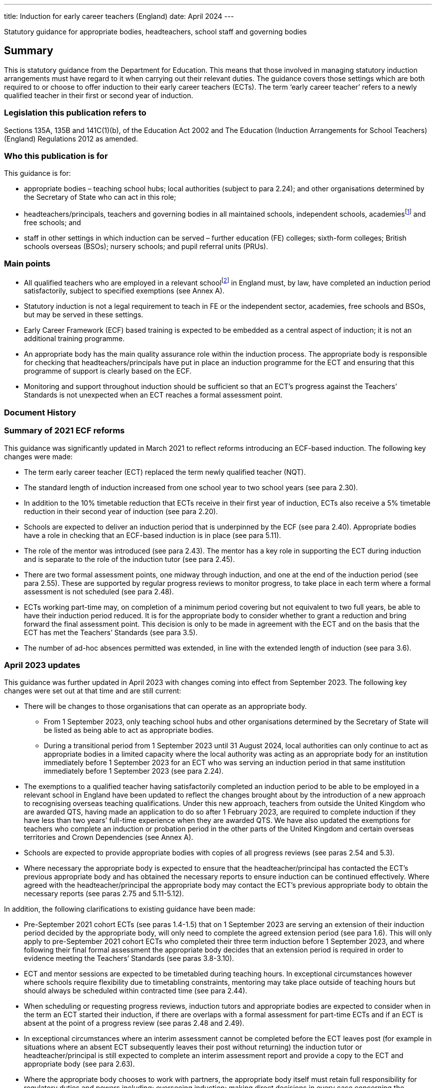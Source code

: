 ---
title: Induction for early career teachers (England)
date: April 2024
---

:sectnums!:

Statutory guidance for appropriate bodies, headteachers, school staff
and governing bodies

== Summary

This is statutory guidance from the Department for Education. This means
that those involved in managing statutory induction arrangements must
have regard to it when carrying out their relevant duties. The guidance
covers those settings which are both required to or choose to offer
induction to their early career teachers (ECTs). The term ‘early career
teacher’ refers to a newly qualified teacher in their first or second
year of induction.

=== Legislation this publication refers to

Sections 135A, 135B and 141C(1)(b), of the Education Act 2002 and The
Education (Induction Arrangements for School Teachers) (England)
Regulations 2012 as amended.

=== Who this publication is for

This guidance is for:

* appropriate bodies – teaching school hubs; local authorities (subject
to para 2.24); and other organisations determined by the Secretary of
State who can act in this role;
* headteachers/principals, teachers and governing bodies in all
maintained schools, independent schools, academiesfootnote:[Throughout
this document ‘academies’ includes 16–19 and alternative provision
academies.] and free schools; and
* staff in other settings in which induction can be served – further
education (FE) colleges; sixth-form colleges; British schools overseas
(BSOs); nursery schools; and pupil referral units (PRUs).

=== Main points

* All qualified teachers who are employed in a relevant
schoolfootnote:[See para 2.1 for a list of relevant schools.] in England
must, by law, have completed an induction period satisfactorily, subject
to specified exemptions (see Annex A).
* Statutory induction is not a legal requirement to teach in FE or the
independent sector, academies, free schools and BSOs, but may be served
in these settings.
* Early Career Framework (ECF) based training is expected to be embedded
as a central aspect of induction; it is not an additional training
programme.
* An appropriate body has the main quality assurance role within the
induction process. The appropriate body is responsible for checking that
headteachers/principals have put in place an induction programme for the
ECT and ensuring that this programme of support is clearly based on the
ECF.
* Monitoring and support throughout induction should be sufficient so
that an ECT’s progress against the Teachers’ Standards is not unexpected
when an ECT reaches a formal assessment point.

=== Document History

=== Summary of 2021 ECF reforms 

This guidance was significantly updated in March 2021 to reflect reforms
introducing an ECF-based induction. The following key changes were made:

* The term early career teacher (ECT) replaced the term newly qualified
teacher (NQT).
* The standard length of induction increased from one school year to two
school years (see para 2.30).
* In addition to the 10% timetable reduction that ECTs receive in their
first year of induction, ECTs also receive a 5% timetable reduction in
their second year of induction (see para 2.20).
* Schools are expected to deliver an induction period that is
underpinned by the ECF (see para 2.40). Appropriate bodies have a role
in checking that an ECF-based induction is in place (see para 5.11).
* The role of the mentor was introduced (see para 2.43). The mentor has
a key role in supporting the ECT during induction and is separate to the
role of the induction tutor (see para 2.45).
* There are two formal assessment points, one midway through induction,
and one at the end of the induction period (see para 2.55). These are
supported by regular progress reviews to monitor progress, to take place
in each term where a formal assessment is not scheduled (see para 2.48).
* ECTs working part-time may, on completion of a minimum period covering
but not equivalent to two full years, be able to have their induction
period reduced. It is for the appropriate body to consider whether to
grant a reduction and bring forward the final assessment point. This
decision is only to be made in agreement with the ECT and on the basis
that the ECT has met the Teachers’ Standards (see para 3.5).
* The number of ad-hoc absences permitted was extended, in line with the
extended length of induction (see para 3.6).

=== April 2023 updates

This guidance was further updated in April 2023 with changes coming into
effect from September 2023. The following key changes were set out at
that time and are still current:

* There will be changes to those organisations that can operate as an
appropriate body.
** From 1 September 2023, only teaching school hubs and other
organisations determined by the Secretary of State will be listed as
being able to act as appropriate bodies.
** During a transitional period from 1 September 2023 until 31 August
2024, local authorities can only continue to act as appropriate bodies
in a limited capacity where the local authority was acting as an
appropriate body for an institution immediately before 1 September 2023
for an ECT who was serving an induction period in that same institution
immediately before 1 September 2023 (see para 2.24).

* The exemptions to a qualified teacher having satisfactorily completed
an induction period to be able to be employed in a relevant school in
England have been updated to reflect the changes brought about by the
introduction of a new approach to recognising overseas teaching
qualifications. Under this new approach, teachers from outside the
United Kingdom who are awarded QTS, having made an application to do so
after 1 February 2023, are required to complete induction if they have
less than two years’ full-time experience when they are awarded QTS. We
have also updated the exemptions for teachers who complete an induction
or probation period in the other parts of the United Kingdom and certain
overseas territories and Crown Dependencies (see Annex A).
* Schools are expected to provide appropriate bodies with copies of all
progress reviews (see paras 2.54 and 5.3).
* Where necessary the appropriate body is expected to ensure that the
headteacher/principal has contacted the ECT’s previous appropriate body
and has obtained the necessary reports to ensure induction can be
continued effectively. Where agreed with the headteacher/principal the
appropriate body may contact the ECT’s previous appropriate body to
obtain the necessary reports (see paras 2.75 and 5.11-5.12).

In addition, the following clarifications to existing guidance have been
made:

* Pre-September 2021 cohort ECTs (see paras 1.4-1.5) that on 1 September
2023 are serving an extension of their induction period decided by the
appropriate body, will only need to complete the agreed extension period
(see para 1.6). This will only apply to pre-September 2021 cohort ECTs
who completed their three term induction before 1 September 2023, and
where following their final formal assessment the appropriate body
decides that an extension period is required in order to evidence
meeting the Teachers’ Standards (see paras 3.8-3.10).
* ECT and mentor sessions are expected to be timetabled during teaching
hours. In exceptional circumstances however where schools require
flexibility due to timetabling constraints, mentoring may take place
outside of teaching hours but should always be scheduled within
contracted time (see para 2.44).
* When scheduling or requesting progress reviews, induction tutors and
appropriate bodies are expected to consider when in the term an ECT
started their induction, if there are overlaps with a formal assessment
for part-time ECTs and if an ECT is absent at the point of a progress
review (see paras 2.48 and 2.49).
* In exceptional circumstances where an interim assessment cannot be
completed before the ECT leaves post (for example in situations where an
absent ECT subsequently leaves their post without returning) the
induction tutor or headteacher/principal is still expected to complete
an interim assessment report and provide a copy to the ECT and
appropriate body (see para 2.63).
* Where the appropriate body chooses to work with partners, the
appropriate body itself must retain full responsibility for regulatory
duties and powers including; overseeing induction; making direct
decisions in every case concerning the suitability of post and
institutions, taking appropriate action where schools are not complying
with requirements or actions taken to support the ECT’s progress and;
maintaining oversight of and accountability for all activities
undertaken by third parties (see para 5.9).

=== What’s new from April 2024

This guidance has been updated since the previous version (issued April
2023). The following changes have been made:

* Educational Success Partners (ESP) has been added to the list of
organisations as determined by the Secretary of State to act as an
appropriate body, to support ECTs serving induction in British Schools
Overseas (paragraph 2.24)
* Carer’s leave has been added to the list of types of absences which
are exempt from counting towards an automatic extension (paragraph 3.7)

In addition the following clarifications to existing guidance have been
made on:

* How to calculate induction served for full and part time ECTs who
leave a contract of employment mid-term (paragraphs 2.33 to 2.34)
* Removal of Secure Children’s Homes and Secure Training Centres from
the list of institutions where induction may not be served (legal
correction) (paragraph 2.4)
* Considerations for appointing a suitable mentor (paragraph 2.43)
* ECTs completing induction in England after having served part of their
induction in Wales, aligning English guidance with similar processes in
Wales recognising the appropriate body’s role and discretion in granting
a reduction on time served (paragraph 3.2)
* The role of induction and appropriate bodies in relation to
performance management, reference to the existing exemption from
appraisal during induction has been added to paragraphs 2.48 and 4.1,
with links to the capability procedures guidance included at paragraph
4.7 and clarification of the boundaries of appropriate body’s role where
HR processes run alongside induction set out in paragraph 4.8
* How the appropriate body must work with any third parties to ensure
they retain responsibility for their decisions (paragraph 5.9)

== Section 1: Introduction

=== Purpose of induction

[arabic]
. Statutory induction is the bridge between initial teacher training and
a career in teaching. It combines a structured programme of development,
support and professional dialogue, underpinned by the Early Career
Framework, with monitoring and an assessment of performance against the
Teachers’ Standards (see para 1.9). The programme should support the
early career teacher and provide them with the necessary training to
ensure that they can demonstrate that their performance against the
Teachers’ Standards is satisfactory by the end of the period. Induction
should provide a foundation for ECTs and equip them with the tools to be
an effective and successful teacher.

=== The statutory framework

[arabic, start=2]
. The statutory provisions which underpin this guidance are sections
135A-C and 141C(1)(b) of the Education Act 2002, and the Education
(Induction Arrangements for School Teachers) (England) Regulations 2012,
as amended, (hereafter referred to as ‘the 2012 Regulations’).
. This guidance explains the provisions and helps individuals to comply
with the 2012 Regulations, which came into effect on 1 September 2012,
and which have been amended on a number of occasions since. The guidance
is not a complete and authoritative statement of the law, but anyone
exercising any function under the Regulations must have regard to the
guidance.

=== Transitional arrangements

[arabic, start=4]
. The 2012 Regulations, as amended with effect from 1 September 2021,
extend induction from one year to two years. This will apply to ECTs who
start their induction on or after 1 September 2021.
. ECTs who, on 1 September 2021, had started but not completed their
induction, hereafter referred to as ‘the pre-September 2021 cohort’ had
until 1 September 2023 to complete induction within three
terms[multiblock footnote omitted].
. If an ECT in the pre-September 2021 cohort had concluded their
three-term induction before 1 September 2023 but the appropriate body
decided that an extension period was required in order to evidence
meeting the Teachers’ Standards which took the ECT past 1 September
2023, they will only have needed to complete the agreed period of
extension (see paras 3.8 - 3.10).
. Where possible, schools should have regard to this amended statutory
guidance in relation to ECTs who began their statutory induction before
1 September 2021. For example, where possible these ECTs should have an
ECF-based induction and a mentor for the remainder of their one-year
induction. This is to be decided by the headteacher and appropriate body
given what is most appropriate in the circumstances and considering what
proportion of the induction period remains to be served.
. After 1 September 2023, when the transition period ends, all ECTs
(with the exception of those in the pre-September 2021 cohort who have
already concluded their three-term induction, as set out in para 1.6)
will be required to complete a two-year induction period. These ECTs
should not restart induction, but rather complete the remaining period
of a two-year induction. It is expected that they will be able to access
ECF support and entitlements for the remainder of their induction.

=== The relevant standards

[arabic, start=9]
. The Teachers’ Standards will be used to assess an ECT’s performance at
the end of their induction period. The decision about whether an ECT’s
performance against the relevant standards is satisfactory upon
completion of induction should take into account the ECT’s work context
and must be made on the basis of what can be reasonably expected of an
ECT by the end of their induction period within the context of the
standards. Judgements should reflect the expectation that ECTs have
effectively consolidated their initial teacher training (ITT) and
demonstrated their ability to meet the Teachers’ Standards consistently
over a sustained period in their practice. The ECF is not and should not
be used as an assessment tool.

=== Requirement to complete an induction period

[arabic, start=10]
. Subject to the exemptions listed in Annex A (see Schedule 1 of the
2012 Regulations), a qualified teacher cannot be employed as a teacher
in a relevant school in England unless they have satisfactorily
completed an induction period in accordance with the 2012 Regulations
and this guidance. While ECTs are encouraged to start their induction as
soon as possible after gaining qualified teacher status (QTS), there is
no set time limit for starting or completing an induction period. An
ECT’s QTS cannot be lost or affected by the length of time it takes them
to complete induction.
. There is no legal requirement to satisfactorily complete an induction
period if an ECT intends to work solely in the independent sector, an
academy, a free school, a BSO, an independent nursery school or an FE
institution. However, it may be possible for an ECT to serve a statutory
induction period in such settings as set out in this guidance.

=== Exemptions to the requirement to serve an induction period

[arabic, start=12]
. Annex A provides information on those categories of qualified teachers
who are exempt from the requirement to satisfactorily complete a
statutory induction period in order to be employed as a teacher in a
relevant school.

=== Early career teachers may only serve one induction period

[arabic, start=13]
. An ECT has only one chance to complete statutory induction. An ECT who
has completed induction and is judged to have failed to meet the
Teachers’ Standards at the end of their induction period, is not
permitted to repeat induction (although they may appeal against the
decision: see paras 4.9–4.10). While such an ECT does not lose their
QTS, they cannot be employed lawfully as a teacher in a relevant school,
including any post where they would carry out specified work. Their name
is included on the list of persons, held by the Teaching Regulation
Agency, who have failed to satisfactorily complete an induction period.

== Section 2: The induction process

=== Institutions in which induction may be served

[arabic]
. The 2012 Regulations specify that induction can be served in the
following institutions:

* a relevant school in England – this includes: a maintained school; a
non- maintained special school; a maintained nursery school; a nursery
school that forms part of a maintained school; a local authority
maintained children’s centre; and a pupil referral unit (PRU)
* a non-maintained nursery school
* an independent school in England; academies; free schools; 16–19
academies; alternative provision academies; and city technology colleges
or an independent nursery school subject to the circumstances set out in
para 2.4footnote:[Independent schools, academies, free schools, and
British schools overseas are not required to offer statutory induction
to their ECTs, but if they choose to do so must adhere to the 2012
Regulations and have regard to the statutory guidance.]
* a further education (FE) institution, including a sixth-form college,
in the circumstances set out in para 2.3
* an independent school overseas which:
** has been inspected by a DfE-accredited inspectorate within the last
six years against the Standards for Inspection of British Schools
Overseas; and
** has satisfactorily met all of those standards/categories; and
** is a member of an organisation which the DfE has determined may
represent such schools
* a school or FE institution in Wales in which an induction period may
be served under Welsh regulations.

=== Induction in a maintained, non-maintained or independent nursery school, or maintained children’s centre

[arabic, start=2]
. ECTs employed and completing a period or part-period of statutory
induction in these settings must have a headteacher/principal who can
make the recommendation against the Teachers’ Standards and should teach
classes of pupils predominantly aged three and over. The
headteacher/principal should ensure that the ECT’s post is suitable for
induction (see paras 2.18–2.19).

=== Induction in further education institutions (including sixth-form colleges and 16-19 academies)

[arabic, start=3]
. An FE institution, sixth-form college or 16–19 academy wishing to
offer an ECT a post in which to serve a statutory induction period is
expected to:

* ensure that normally no more than 10% of the ECT’s teaching in the FE
institution is devoted to teaching classes predominantly consisting of
pupils aged 19 and over;
* enable the ECT to develop a sound knowledge and understanding of
day-today practices and the role of a teacher in a school; ECTs should
spend the equivalent of at least ten days teaching children of
compulsory school age in a school during their induction; and
* make every effort to provide the ECT with up to a further 15 days’
experience in a school setting.

=== Institutions where induction cannot be served

[arabic, start=4]
. Workplaces which cannot offer statutory induction are:

* a school requiring special measures (i.e. one which is eligible for
intervention under section 62 of the Education and Inspections Act
2006), except in cases where Ofsted have judged a school, or part of a
school, to be suitable to host induction (see paras 2.5–2.6)
* an FE institution where, following an Ofsted inspection, it is
reported that the overall effectiveness of the institution, or part of
its education or training, has been judged to be inadequate (category 4)
except in cases where Ofsted has judged the institution or part of the
institution to be suitable to host induction (see para 2.7)

=== Where induction may be served or continued in a maintained school in special measures or an FE institution which has been judged inadequate

[arabic, start=5]
. Relevant schools and academies can continue to host induction where a
teacher was employed on an employment-based initial teacher training
scheme in the school prior to gaining QTS, or had already started an
induction period in the setting, before it entered special measures.
. Generally, once a setting has entered special measures it is not
permitted to recruit any new ECTs. However, an Ofsted Inspector may make
a judgement on whether the setting is suitable for the purposes of
induction. In some cases, particularly with larger schools, Ofsted may
give permission for ECT appointments within specific departments or
subject departments of the school.
. ECTs already serving induction in an FE institution where the overall
effectiveness of the institution, or part of its education and training,
have been judged to be inadequate (category 4) at the time of
inspection, can continue to serve induction. FE institutions judged as
inadequate, or where leadership and management is judged inadequate,
should have a certification in writing from the Chief Inspector that the
institution, or the part of such an institution in which the person in
question teaches, is fit for the purpose of providing supervision and
training during an induction period.
. In all cases, the appropriate body should be satisfied that such
circumstances will not unfairly compromise the ECT’s ability to complete
induction successfully.

=== Checking a teacher is eligible to start an induction period

[arabic, start=9]
. Before the ECT takes up post the headteacher/principal must undertake
pre-employment checks, which must be verified by the appropriate body
upon registration (see para 2.10).

=== Qualified teacher status

[arabic, start=10]
. An ECT cannot undertake statutory induction (or a period of employment
counting towards induction) unless they have been awarded QTS.
Headteachers/principals and appropriate bodies must check with the
Teaching Regulation Agency that the individual holds QTS.

=== Start date for induction

[arabic, start=11]
. The ECT must be registered with an appropriate body before the start
of the induction (see para 2.27).
. The start date for induction will be determined by the appropriate
body and should be agreed in advance with the headteacher/principal and
ECT.
. The start date for induction should be the date when the ECT’s
induction programme formally commences. This may be a different date
from when the ECT’s contract starts.

=== Eligibility to carry out short-term (less than one term) supply teaching

[arabic, start=14]
. A qualified teacher who gained QTS and who has not completed an
induction period, can undertake short-term supply work of less than one
term in a relevant school for a maximum period of 5 years from the point
of award of QTS. This is a fixed time limit with no discretion to
extend. Short-term supply placements of less than one term, or
equivalent, cannot count towards induction, as such posts will not
provide an ECT with the breadth of experience, support, and assessment
necessary to enable them to demonstrate that their performance against
the Teachers’ Standards is satisfactory (see paras 1.9 and 2.18–2.19).
. The headteacher/principal or supply agency is responsible for ensuring
that a teacher who has not satisfactorily completed an induction period
is eligible to carry out short-term supply work.
. It is not possible to backdate the start of an induction period if a
short-term supply contract is extended so that it lasts for one term or
longer. However, an induction programme must be put in place immediately
if it becomes clear that the extended contract will continue for at
least a term.
. An ECT can work part-time as a short-term supply teacher, while
concurrently serving induction in another part-time post after the
five-year limit has expired. However, the short-term supply post will
not count towards induction.

=== A suitable post for induction

[arabic, start=18]
. In order for the ECT to serve induction the headteacher/principal and
appropriate body must first agree that the post is suitable for this
purpose. The headteacher/principal of the institution in which an ECT is
serving an induction period, and the appropriate body, are jointly
responsible for ensuring that the supervision and training of the ECT
meets their development needs. The duties assigned to the ECT, and the
conditions under which they work, should be such as to facilitate a fair
and effective assessment of the ECT’s conduct and efficiency as a
teacher against the Teachers’ Standards. A suitable post is expected to:

* have a headteacher/principal in post who is able to make a
recommendation about whether the ECT’s performance against the Teachers’
Standards is satisfactory;
* have prior agreement with an appropriate body to act in this role to
quality assure the induction process;
* provide the ECT with an ECF-based induction programme;
* provide the ECT with the necessary employment tasks and experience of
teaching whole classes, as well as with the necessary support to enable
them to demonstrate satisfactory performance against the Teachers’
Standards throughout and by the end of the induction period;
* include the appointment of an induction tutor who is expected to hold
QTS;
* include the appointment of a designated mentor who is expected to hold
QTS;
* provide the ECT with a reduced timetable to enable them to undertake
activities in their induction programme (see paras 2.20-2.21);
* not make unreasonable demands upon the ECT;
* not normally demand teaching outside the age range and/or subject(s)
for which the ECT has been employed to teach;
* not present the ECT, on a day-to-day basis, with discipline problems
that are unreasonably demanding for the setting;
* involve the ECT regularly teaching the same class(es);
* involve similar planning, teaching and assessment processes to those
in which other teachers working in similar substantive posts in the
institution are engaged in; and
* not involve additional non-teaching responsibilities without the
provision of appropriate preparation and support (see para 2.39).

. In addition, the governing body must be satisfied that the institution
has the capacity to support the ECT and that the headteacher/principal
is fulfilling their responsibilities.

=== Ensuring a reduced timetable 

[arabic, start=20]
. In a relevant school, the headteacher/principal must ensure that the
ECT has a reduced timetable. In the first year (terms 1-3, or equivalent
for part-time ECTs) of induction an ECT must not teach more than 90% of
the timetable of the school’s existing teachers on the main pay range
and in the second year (terms 4-6, or equivalent for part-time ECTs) of
induction must not teach more than 95%. This time off timetable should
be used to specifically enable ECTs to undertake activities in their
induction programme.
. This is in addition to the timetable reduction in respect of planning,
preparation and assessment time (PPA) that all teachers receive. ECTs in
independent schools, academies and free schools, BSOs, independent
nursery schools and FE colleges must also have a reduced timetable on a
comparable basis.

=== Determining the appropriate body

[arabic, start=22]
. Independent quality assurance of statutory induction, through the role
of the appropriate body, is important both for ensuring that schools
provide adequate support for their ECTs, and that their assessment is
fair and consistent across all institutions.
. An ECT cannot start their induction until their appropriate body has
been agreed. In the absence of another body acting as appropriate body
for a school, the teaching school hub for the area in which the school
is situated should be asked to be the appropriate body for that school.
. The following organisations can act as the appropriate body:

* A teaching school hub (subject to the conditions outlined in para 2.25
below)
* A local authority with which the school reaches agreement (From 1
September 2023 local authorities will no longer be listed as an
appropriate body). From 1 September 2023 until 31 August 2024, local
authorities can only continue to act as appropriate bodies in a limited
capacity where the local authority was acting as an appropriate body for
an institution immediately before 1 September 2023 for an ECT who was
serving an induction period in that same institution immediately before
1 September 2023.
+
In addition to the above list, an appropriate body may also be an
organisation determined for this purpose by the Secretary of State.
These organisations currently are:

* National Teacher Accreditation (NTA) (From 1 September 2024 NTA will
no longer operate as an appropriate body)
* The Independent Schools Teacher Induction Panel (ISTIP) (for their
members and associate or additional members only)
* Educational Success Partners (ESP) (From August 2024, for British
Schools Overseas (BSOs) eligible to offer induction under paragraph 2.1)

=== Conditions for teaching school hubs carrying out the appropriate body role

[arabic, start=25]
. Teaching school hubs acting as appropriate bodies are subject to the
following conditions:

* A teaching school hub that is an accredited ITT provider cannot be the
appropriate body for an ECT for whom it recommended that the award of
QTS should be made; and
* A teaching school hub cannot be the appropriate body for an ECT whom
it employs, or who has served any part of their induction at that
school.

=== Charging by the appropriate body

[arabic, start=26]
. The appropriate body may make reasonable charges (agreed in advance),
not exceeding the cost of supplying the service as follows:

* To any maintained school or institution
* To an independent school; an academy; a free school; a city technology
college; a BSO; an independent nursery school; or a further education
institution to which it is supplying the service

=== Registering the ECT with the appropriate body

[arabic, start=27]
. Once an ECT has been appointed, the headteacher/principal must notify
the appropriate body in advance of the ECT taking up post. Failure to do
so may delay the start of the induction period.

=== Named contact at the appropriate body 

[arabic, start=28]
. At registration, the appropriate body should provide the ECT with a
named contact with whom they may raise any concerns about their
induction programme that they are unable to resolve. This person should
not be directly involved in monitoring or supporting the ECT or in
making decisions about satisfactory completion of induction.

=== Informing the Teaching Regulation Agency of ECT appointments

[arabic, start=29]
. Appropriate bodies should inform the Teaching Regulation Agency of any
ECTs who start an induction period or who have taken up a post in which
to continue their induction.

=== Determining the length of the induction period

[arabic, start=29]
. The length of the induction period an ECT is required to serve,
whether the teaching post in which they are doing so is part-time or
full-time, is the full-time equivalent of two school years. This usually
consists of six school terms, divided into two periods each consisting
of three school terms (see para 2.36).
. The appropriate body makes the final decision about the equivalence to
two school years in cases where the ECT serves induction in more than
one setting or in non-standard settings such as those in the FE sector.
. In some exceptional circumstances the length of an induction period
may be reduced. For further details see Section 3: Special
Circumstances.

=== Minimum period of continuous employment that can count towards induction 

[arabic, start=30]
. The minimum period that will need to be counted towards completion of
the induction period (for both full-time and part-time ECTs) is
continuous employment equivalent to one term (based on an institution
that operates three terms in a school year). This applies to both
permanent and long-term supply teaching posts. So for part time ECTs the
minimum period of one term only requires the ECT to be in employment for
one term. They do not have to undertake induction equivalent to one full
term to fulfil the minimum period over a longer period of time.
. The minimum period of one term reflects the need for each ECT to work
in a stable environment and receive a supported and pre-planned
induction programme. In addition, it is important that the ECT is in
post long enough to be able to receive sufficient monitoring and
feedback and prepare for a fair and reasonable assessment of their
performance. It would be very difficult to do this against all of the
Teachers’ Standards over a period of less than one term. After the
minimum period has been served, any continuous employment of any length
of time will count towards the 2 year induction period on the ECT’s
records. Therefore if a full time ECT ends a contract of employment
after serving 2.5 terms, their recordsfootnote:[Please note that TRA
records only record full terms. Local records held by the ECT’s
school/institution and the appropriate body should record the exact
length of induction served.] (and interim assessment) should show that
they have completed 2.5 terms and they will be expected to complete a
further 3.5 terms when they resume induction. And if a part time ECT
working 0.5FTE ends a contract of employment after 2.5 terms, their
records (and interim assessment) would show that they have completed
1.25 terms and would be expected to resume induction from that point
(although this should be read in conjunction with guidance around
reductions to induction periods available for part time ECTs – please
see Section 3).
. For ECTs who are not employed to work within a term structure (for
example those teaching certain apprenticeship courses in an FE
institution) the appropriate body should decide the minimum period of
employment that can count towards induction, taking into account para
2.33 above.

=== Length of the induction period for an ECT who works part-time

[arabic, start=36]
. ECTs serving induction on a part-time basis at any point will need to
serve the full-time equivalent (FTE) of two full school years (based on
a school year of three terms). Therefore, an ECT working part-time as a
0.5 FTE will need to serve induction for four school years.
. It is for the headteacher/principal and appropriate body to decide in
each individual case the length of the induction period required which
is fair and takes full account of the ECT’s working pattern.
. In cases where part-time ECTs have completed a period covering but not
equivalent to a minimum of two full school years and can demonstrate
that they meet the Teachers’ Standards they may, taking into account
para 2.37 above, be able to have their induction period reduced (see
para 3.5 on reductions).

=== Monitoring, support and assessment during induction

[arabic, start=39]
. A suitable monitoring and support programme must be put in place for
the ECT, structured to meet their professional development needs
(including the development needs of part-time ECTs). This is expected to
include:

* a programme of training that supports the ECT to understand and apply
the knowledge and skills set out in the Early Career Framework’s
evidence (‘learn that’) statements and practice (‘learn how to’)
statements;
* regular one to one mentoring sessions from a designated mentor who is
expected to hold QTS and has the time and ability to carry out the role
effectively;
* support and guidance from a designated induction tutor who is expected
to hold QTS and has the time and ability to carry out the role
effectively;
* observation of the ECT’s teaching with written feedback provided;
* professional reviews of progress conducted by the induction tutor to
set and review development targets against the Teachers’ Standards; and
* ECT’s observation of experienced teachers either in the ECT’s own
institution or in another institution where effective practice has been
identified.

=== Early Career Framework based training

[arabic, start=40]
. The headteacher is expected to ensure that ECTs receive a programme of
training that enables the ECT to understand and apply the knowledge and
skills set out in each of the ECF evidence (‘learn that’) statements and
practice (‘learn how to’) statements. Early Career Framework-based
training is expected to be embedded as a central aspect of induction; it
is not an additional training programme.
. There are three approaches schools can choose from to enable the
delivery of an ECF based induction. It is up to the headteacher to
choose the approach that best suits the needs of their ECTs and mentors.
The three approaches are:

* *A funded provider-led programme* - Schools can choose to work with
providers accredited by the Department for Education who will design and
deliver a programme of face-to-face and online training to ECTs and
their mentors. This programme is funded by the Department for Education.
* *Schools deliver their own training using DfE accredited materials and
resources* - Schools use freely available DfE accredited
materialsfootnote:[Materials available at:
https://support-for-early-career-teachers.education.gov.uk/], which
includes ready to use materials and resources for new teachers and
mentors, to deliver their own ECT and mentor support. These materials
have been accredited by the Department for Education and quality assured
by the Education Endowment Foundation.
* *Schools design and deliver their own two-year induction programme for
ECTs based on the ECF.*

=== Appointment of an Induction Tutor

[arabic, start=42]
. The headteacher/principal should identify a person to act as the ECT’s
induction tutor, to provide regular monitoring and support, and
coordination of assessment. The induction tutor is expected to hold QTS
and have the necessary skills and knowledge to work successfully in this
role and be able to assess the ECT’s progress against the Teachers’
Standards. This is a very important element of the induction process and
the induction tutor must be given sufficient time to carry out the role
effectively and to meet the needs of the ECT. The induction tutor will
need to be able to make rigorous and fair judgements about the ECT’s
progress in relation to the Teachers’ Standards. They will need to be
able to recognise when early action is needed in the case of an ECT who
is experiencing difficulties. It may, in some circumstances, be
appropriate for the headteacher/principal to be the induction tutor. The
induction tutor is a separate role to that of mentor (see para 2.45).

=== Appointment of a mentor 

[arabic, start=43]
. The headteacher/principal should identify a person to act as the ECT’s
mentor, to provide regular mentoring. The mentor is expected to hold QTS
and have the necessary skills and knowledge to work successfully in this
role. Where possible, this includes having the skills and experience to
provide mentoring for the specific subject and/or phase of their ECT.
Mentoring is a very important element of the induction process and the
mentor is expected to be given adequate time to carry out the role
effectively and to meet the needs of the ECT. This includes attending
regular mentoring sessions and mentor training where appropriate.
. ECT and mentor sessions are expected to be timetabled during teaching
hours as schools are funded to cover the time off timetable. The
headteacher/principal and appropriate body are expected to ensure that
mentors are given sufficient time to carry out the role effectively and
meet the needs of their ECTs. In exceptional circumstances where schools
require flexibility due to timetabling constraints, mentoring may take
place outside of teaching hours but should always be scheduled within
contracted time.
. The mentor and the induction tutor are two discrete roles with
differing responsibilities and it is expected that these roles should be
held by different individuals. In exceptional circumstances it may be
necessary for the headteacher to designate a single teacher to fulfil
both roles, which may be the headteacher/principal themselves. Where
this is the case the headteacher should ensure that the induction tutor
understands that they are fulfilling two discrete roles and that
adequate safeguards are put in place to ensure that the mentoring
support offered to the ECT is not conflated with assessment of the ECT
against the Teachers’ Standards.

=== Observation of the ECT’s teaching practice

[arabic, start=46]
. An ECT’s teaching is expected to be observed at regular intervals
throughout their induction period to facilitate a fair and effective
assessment of the ECT’s teaching practice, conduct and efficiency
against the Teachers’ Standards. Observations of the ECT may be
undertaken by the induction tutor or another suitable person from inside
or outside the institution.
. It is also expected that:

* the observer holds QTS;
* the ECT and the observer meet to review any teaching that has been
observed, with arrangements for post-observation review meetings made in
advance;
* feedback from the observation is provided in a prompt manner and is
constructive, with a brief written record made on each occasion; and
* any written record will indicate where any development needs have been
identified.

=== Professional progress reviews of the ECT

[arabic, start=48]
. ECTs undertaking induction are exempt from appraisalfootnote:[As set
out in regulation
https://www.legislation.gov.uk/uksi/2012/115/regulation/1/made[1(4)(a)]
of the Education (School Teachers’ Appraisal) (England) Regulations 2012
(the Appraisal Regulations)].The induction tutor is expected to review
the ECT’s progress against the Teachers’ Standards throughout the
induction period, with progress reviews taking place in each term where
a formal assessment (see paras 2.55–2.61) is not scheduled. For ECTs
serving induction on a part-time basis this means progress reviews are
also expected to take place each term (based on an institution that
operates three terms in a school year), regardless of their working
patterns. This is to ensure that part time ECTs on low FTE still receive
regular reviews of their progress against the standards and that support
is put in place early where unsatisfactory progress occurs.
. When scheduling or requesting progress reviews, induction tutors and
appropriate bodies are expected to consider:

* When in the term an ECT started their induction. An ECT who joined
halfway through term one is expected to have a progress review by
halfway through term two (this applies to both full-time and part-time
ECTs).
* Where, due to part-time working patterns, a progress review and formal
assessment fall within a period of less than one term. In these
circumstances the ECT should only be required to do the formal
assessment.
* Where an ECT is absent at the point a progress review is scheduled. In
these circumstances, any outstanding progress review is expected to be
rescheduled when the ECT returns.
[arabic]
. Progress reviews are expected to be informed by existing evidence of
the ECT’s teaching and to be conducted with sufficient detail to ensure
that there is nothing unexpected for the ECT when it comes to their
formal assessment.
. Progress reviews are not formal assessments and there is no
requirement for ECTs to create evidence specifically to inform a
progress review. ECTs are expected, nonetheless, to engage with the
process and provide copies of existing evidence as agreed with the
induction tutor.
. A written record of each progress review is expected to be retained
and provided to the ECT after each meeting, with the record clearly
stating whether the ECT is on track to successfully complete induction,
briefly summarising evidence collected by the induction tutor and
stating the agreed development targets. It is also expected that
objectives are reviewed and revised in relation to the Teachers’
Standards and the needs and strengths of the individual ECT.
. Where the induction tutor is not the headteacher, it is expected that
they also update the headteacher on the ECT’s progress after each
progress review.
. It is expected that the induction tutor notifies the appropriate body
and ECT after each progress review stating whether the ECT is making
satisfactory progress. Where the induction tutor believes the ECT is not
making satisfactory progress (see para 4.1) it is expected they outline
the plan they have put in place to assist the ECT in getting back on
track. It is expected that schools maintain regular contact with the
appropriate body throughout induction, keeping them apprised of the
ECT’s progress and providing them with copies of all progress reviews.

=== Formal assessments

[arabic, start=55]
. ECTs should have formal assessments carried out by either the
headteacher/principal or the induction tutor. Mentors should not carry
out formal assessments unless they are also acting as the induction
tutor (see Section 5 for further information about roles and
responsibilities). ECTs should receive an assessment in the final term
of the first year (term 3 or equivalent for part-time ECTs) and in the
final term of the second year of induction (term 6 or equivalent for
part-time ECTs). It is for institutions and ECTs to agree exactly when
the assessment dates are set. Evidence used in assessments should be
clear and transparent and copies of the assessment reports should be
provided to the ECT and appropriate body.
. Where an ECT is absent at the point a formal assessment is scheduled,
any outstanding formal assessment should not be made until the ECT
returns.
. Evidence for assessments must be drawn from the ECT’s work as a
teacher during their induction. To ensure evidence gathering is not
burdensome for the ECT, formal assessment meetings should be informed by
evidence gathered during progress reviews and assessment periods leading
up to the formal assessment. This will consist of existing documents and
working documents. There is no need for the ECT to create anything new
for the formal assessment, they should draw from their work as a teacher
and from their induction programme. Judgements made during the induction
period should relate directly to the Teachers’ Standards and should not
be made against the ECF (see para 1.9).
. ECTs should be kept up to date on their progress. *There should be
nothing unexpected.*
. Formal assessment reports should be completed for both formal
assessments. These reports should clearly show assessment of the ECT’s
performance against the Teachers’ Standards at the time of the
assessment.
. The final assessment meeting is at the end of the induction period,
and will form the basis of the headteacher’s/principal’s recommendation
to the appropriate body as to whether, having completed their induction
period, the ECT’s performance against the Teachers’ Standards is
satisfactory, unsatisfactory, or whether or not an extension should be
considered. This recommendation should be recorded on the final
assessment report.
. Once assessment reports have been completed, the ECT should add their
comments. They should then be signed by the induction tutor,
headteacher/principal and the ECT. Once signed, the ECT should be given
the original and a copy sent to the appropriate body shortly after each
meeting, and within 10 working days of the final assessment meeting.
These may be submitted electronically.

=== Interim assessments

[arabic, start=62]
. When an ECT leaves a post after completing one term or more in an
institution but before the next formal assessment would take place, the
induction tutor or headteacher/principal is expected to complete an
interim assessment. This is expected to take place before the ECT leaves
their post to ensure that the ECT’s progress, performance, the length of
induction completed and the number of days absent since the last
assessment are captured. This is especially important where concerns
about progress may have arisen. The information recorded on the interim
assessment report will help to ensure that induction can be continued
effectively in any subsequent post. This is also required if the ECT
leaves during their final term of induction.
. In exceptional circumstances where an interim assessment cannot be
completed before the ECT leaves post (for example, in situations where
an absent ECT subsequently leaves their post without returning) the
induction tutor or headteacher/principal is still expected to complete
an interim assessment report and provide a copy to the appropriate body
and the ECT.

=== Raising concerns

[arabic, start=64]
. An ECT is normally expected to raise any concerns about their
induction programme with their induction tutor in the first instance. If
the matter is not resolved, the ECT may notify the named contact at the
appropriate body (see para 2.28) who should, as soon as possible,
investigate the issues raised.

=== Completing the induction period 

[arabic, start=65]
. An ECT completes their induction period when they have served:

* the full-time equivalent of two standard school years (usually six
terms, based on a school year of three terms); or
* a reduced period of a minimum of one term (as agreed with the
appropriate body) based on previous teaching experience (see paras 3.2–
3.4); or
* a reduced period of induction for part time teachers covering but not
equivalent to a minimum of two years (as agreed with the appropriate
body) (see para 3.5); or
* an extension to that period, as a consequence of absences occurring
during the period.
[arabic]
. The appropriate body makes the final decision as to whether an ECT’s
performance against the Teachers’ Standards is satisfactory, drawing on
the recommendation of the headteacher/principal.
. Within 20 working days of receiving the headteacher’s/principal’s
recommendation, the appropriate body must decide whether the ECT:

* has performed satisfactorily against the Teachers’ Standards and
thereby satisfactorily completed their induction period;
* requires an extension of the induction period; or
* has failed to satisfactorily complete the induction period.
[arabic]
. In making this decision the appropriate body must take into account
the headteacher’s/principal’s recommendation and all available evidence
including any written representations from the ECT.
. The appropriate body must, within three working days of making the
decision, make written notification of the decision to: the ECT; the
headteacher/principal (in whose institution the ECT was working at the
end of their induction); and the employer (if other than the appropriate
body itself). They must also notify the Teaching Regulation Agency and
should do so within three working days in the case of decisions to fail
or extend the ECT’s induction, and via the termly return for other
notifications.
. If the appropriate body decides to extend the period of induction or
that the ECT has failed to complete their induction period
satisfactorily, they must inform the ECT of their right to appeal
against this decision, with the name and address of the Appeals Body
(the Teaching Regulation Agency), and the deadline for submitting an
appeal. The ECT must notify the Teaching Regulation Agency that they
wish to appeal the decision within 20 working days, after which the
right of appeal expires except in exceptional circumstances.
. Failure to complete the induction period satisfactorily means that the
ECT is no longer eligible to be employed as a teacher in a maintained
school, a maintained nursery school, a non-maintained special school or
a pupil referral unit. However, this does not prevent them from teaching
in other settings where statutory induction is not mandatory.
. An ECT working in a relevant school who has failed induction must be
dismissed within ten working days of them giving notice that they do not
intend to exercise their right to appeal, or from when the time limit
for making an appeal expires without an appeal being brought. If the
ECT’s appeal is heard, and they have been judged as having failed
induction, the employer should dismiss the ECT within ten working days
of being told of the outcome of the hearing.
. The Teaching Regulation Agency must ensure that the name of the person
who has failed induction is included on the list of persons who have
failed to satisfactorily complete an induction period and notify them of
their inclusion. This must only be done once the time limit for making
an appeal against the decision has expired or following dismissal of
such an appeal.

=== Record keeping/retention

[arabic, start=74]
. The appropriate body is responsible for keeping a record of each ECT
it has registered for induction. It should also monitor the return of
progress review outcomes and assessment reports and contact the
institution concerned when these documents have not been submitted or
signed on time. Records should state the date an ECT starts a period of
employment counting towards induction, how much of the period has been
completed, changes in working patterns and any absences. These should be
noted when submitting progress review records and on assessment reports
at the end of each formal assessment period (see paras 2.48-2.61). The
headteacher/principal should notify the appropriate body if an ECT
leaves the institution before completing the period. The appropriate
body will then notify the Teaching Regulation Agency.
. Where an ECT has already completed part of their induction period in
another institution, the headteacher/principal should contact the ECT’s
previous appropriate body to obtain copies of any progress review
records or assessment reports (including any interim assessments). They
should establish how much induction time remains to be served and alert
the ECT’s current appropriate body to any concerns that have been raised
about the ECT’s progress by previous employers. The current appropriate
body is expected to ensure that the headteacher/principal has contacted
the ECT’s previous appropriate body and has obtained the necessary
reports to ensure induction can be continued effectively. Where agreed
with the headteacher/principal the current appropriate body may contact
the ECT’s previous appropriate body to obtain the necessary reports.
. The Teaching Regulation Agency keeps records of teachers who have
completed or part-completed induction. Details of teachers who have
passed or failed induction are available to employers through the
https://www.gov.uk/guidance/teacher-status-checks-information-for-employers[Employer
Access Online service.] As the Appeals Body, the Teaching Regulation
Agency also keeps records of all appeals.
. It is recommended that assessment reports are retained by both the
institution and the appropriate body for a minimum of six years. If
there are reasons for the institution and the appropriate body to retain
records for longer than six years, they may do so as long as they comply
with the Data Protection Act. ECTs are advised to retain the original
copies of their own assessment reports.

=== Confidentiality and data protection 

[arabic, start=78]
. Headteachers/principals, induction tutors, appropriate bodies and the
Teaching Regulation Agency should ensure that arrangements are in place
to facilitate the effective protection and secure transfer of data.
. The induction process and the assessments generated from it should be
treated with confidentiality at all times and should not be shared with
anyone not directly involved in the induction process. It should be made
clear to anyone viewing such documents that they are confidential and
ECTs must be made aware of who has been granted access to their
assessments.
. The governing body can request general reports on the progress of an
ECT on a termly basis but are not automatically entitled to have access
to an individual’s assessment reports. The exception to this would be
when an ECT has raised concerns about a particular issue/assessment via
the institution’s grievance procedures, which would in many cases
require the governing body to investigate the situation. If at any stage
the governing body has questions or concerns about the quality of the
institution’s induction arrangements and the roles and responsibilities
of staff involved in the process, they can seek guidance from the
appropriate body.

== Section 3: Special circumstances

[arabic]
. This section explains the regulations that apply on a less regular
basis. It covers:

* reducing an induction period in recognition of previous teaching
experience and exceptional circumstances;
* extending an induction period;
* short-term supply teaching and ECTs;
* ECTs employed simultaneously in two or more institutions;
* determining completion of induction in the event of loss of
data/incorrect data; and
* special provisions applying to a qualified teacher who has not passed
the numeracy skills test on completion of the induction period (Cohort
1).

=== Reducing the induction period 

[arabic, start=2]
. Even though some teachers already have significant teaching experience
when they enter the maintained sector for the first time, they are still
required to serve statutory induction. In such cases, appropriate bodies
have discretion to reduce the length of the induction period to a
minimum of one term (based on a school year of three terms) to recognise
this experience. An appropriate body in England has the discretion to
consider reducing the 2 year length of the Induction period being served
under the English legal framework (the 2012 regulations) in recognition
of part of an induction served in Wales under the Welsh induction
regulationsfootnote:[the https://www.legislation.gov.uk/wsi/2015/484/contents/made[[.underline]#Education
(Induction Arrangements for School Teachers) (Wales) Regulations
2015#] and
the https://www.legislation.gov.uk/wsi/2022/1058/contents/made[[.underline]#Education
(Induction Arrangements for School Teachers) (Wales) (Amendment)
Regulations 2022#]] subject to evidence of induction records.
. In making such a decision they should take account of advice from the
headteacher/principal and must gain the agreement of the teacher
concerned. If a teacher wishes to serve the full induction period they
must be permitted to do so. The appropriate body may wish to consider
what evidence of previous experience and performance they require in
reaching their decision, including performance management documentation
from previous teaching employment. Reductions should only be considered
where an ECT has extensive prior experience of teaching whole-classes to
the Teachers’ Standards. Examples of when this discretion might be
considered appropriate include a teacher who has taught in the
independent sector or who has gained QTS via the assessment-only
routefootnote:[The assessment-only route to QTS allows an individual
with a degree to demonstrate that they already meet all the relevant
standards without the need for any further training by presenting
detailed evidence to an accredited and approved training provider and by
having their teaching assessed in a school.]. In all cases, if a reduced
induction is considered appropriate when determining the length by which
the induction is to be reduced appropriate bodies are expected to
consider the remaining progress that is to be made against the Teachers’
Standards.
. Where the length of induction is reduced to one term, only the final
assessment meeting and report (see paras 2.60–2.61) will be required
with the headteacher’s/principal’s recommendation on whether the
teacher’s performance against the Teachers’ Standards is satisfactory or
if an extension would be appropriate. The appropriate body will then
follow the induction process in the normal way (see paras 2.65–2.73).
. Separately, ECTs serving induction on a part-time basis may, on
completion of a minimum period covering but not equivalent to two full
years, be able to have their induction period reduced. After the minimum
period, at the point when enough evidence has been gathered that the
ECT’s performance against the Teachers’ Standards is satisfactory the
headteacher/principal may consult with the appropriate body on whether a
reduced induction is appropriate. It is for the appropriate body to
consider whether to grant a reduction and bring forward the final
assessment point. When considering whether to reduce a part-time ECT’s
induction, the appropriate body is expected to consult the
headteacher/principal and must gain the agreement of the teacher
concerned. A reduction, in these circumstances, should only be made on
the basis that the ECT has met the Teachers’ Standards.

=== Extending the induction period prior to completion to account for ad hoc absences

[arabic, start=6]
. The induction period is automatically extended prior to completion
when an ECT’s absences per year of induction (or equivalent for
part-time teachers) total 30 days or more (with the exception of
statutory maternity leave, statutory paternity leave, shared parental
leave, statutory adoption leave, parental bereavement leave, or carer’s
leave (see para 3.7). In these circumstances the relevant year of
induction must be extended by the aggregate total of days absent. If the
ECT is unable to serve the extension in the same school/institution, the
minimum period of employment of one term or equivalent must be served in
a new school/institution.

=== Extension of the induction period prior to completion due to statutory maternity, paternity, adoption, shared parental, parental bereavement or carer’s leave

[arabic, start=7]
. ECTs who take statutory maternity leave, statutory paternity leave,
statutory adoption leave, shared parental leave, parental bereavement
leave or carer’s leavefootnote:[As defined under the Carer’s Leave Act
2023, guidance: https://www.gov.uk/carers-leave[Unpaid carer’s leave -
GOV.UK (www.gov.uk)]] while serving their induction period or serving an
extension to their induction period may decide whether their induction
period should be extended (or further extended) to reflect the number of
days absent for this purpose. Any outstanding assessments should not be
made until the ECT returns to work and has had the opportunity to decide
whether to extend (or further extend) their induction period, and any
such request must be granted. If an ECT chooses not to extend (or
further extend) their induction period, their performance will still be
assessed against the Teachers’ Standards. It is, therefore, recommended
that an ECT in this situation seeks advice before making such a
decision.

=== Extension of the induction period after induction has concluded 

[arabic, start=8]
. The appropriate body has the option, when making its decision at the
end of the induction period (see paras 2.66–2.70), to extend the period
where this can be justified. It determines the length of the extension,
the procedure for assessments during it, and the recommendation at its
end. The appropriate body may decide to extend where there is
insufficient evidence on which a decision can be based or where it would
be unreasonable to expect the ECT to have demonstrated satisfactory
performance against the Teachers’ Standards for other reasons. These
might include:

* personal crises;
* illness;
* disability;
* issues around the support during induction; or
* where there is insufficient evidence within induction documentation
for a decision to be made about whether the ECT’s performance against
the standards is satisfactory.
[arabic]
. An ECT may be unable to, or choose not to, serve an extension in the
same school/institution in which they completed their original induction
period. They will then need to find another post in which to complete
the extension to their induction period. In these circumstances the
minimum period of employment, of one term, must still be served as the
ECT will be working in a new institution.
. If an ECT leaves an institution having started but before completing
their extension, the headteacher/principal should complete an interim
assessment report and notify the appropriate body.

=== Induction periods extended in Wales (before or after completion)

[arabic, start=11]
. When an extension is granted under Welsh regulations and the ECT is
subsequently employed at an institution in England, the period is
treated as having been extended under English regulations. These ECTs
will be expected to complete the remainder of a two-year statutory
induction, unless they are eligible under transitional arrangements to
complete the remainder of their one-year induction (see paras 1.4–1.8).

=== Data loss/error – determining whether induction has been satisfactorily completed

[arabic, start=12]
. In exceptional circumstances, where records have either been lost or
are in error through no fault of the teacher concerned, the appropriate
body will decide whether the teacher can be deemed to be exempt from
induction on the basis that the teachers has met the Teachers’ Standards
(see para 24 of Schedule 1 of the 2012 Regulations). Each case must be
considered on its own merits.
. The appropriate body will want to ensure that every avenue has been
explored to recover the missing data or identify an audit trail before
making such a decision. The appropriate body, in reaching its decision,
should consider the strength of evidence that an error has occurred or
that records are missing or lost. It should also take into account
evidence that the teacher has demonstrated they have performed
satisfactorily against the Teachers’ Standards on the basis of evidence
from the teacher’s previous performance management reviews, and where
appropriate, the most recent performance management review statements.
If in doubt, the appropriate body may wish to consider other options
such as a full or reduced period of induction.

=== ECTs completing induction in more than one institution simultaneously

[arabic, start=14]
. In all cases where induction is served in more than one institution
simultaneously, one headteacher/principal acts as the lead
headteacher/principal. The lead headteacher/principal:

* Is expected to ensure that they are satisfied that all posts are
suitable for induction (see paras 2.18–2.19), and provide a fair
opportunity for the ECT to demonstrate that they have performed
satisfactorily against all of the Teachers’ Standards by the end of the
induction period;
* is responsible for consulting with and gathering evidence from the
other headteachers/principals;
* should also, in the case of unattached
teachers[multiblock footnote omitted], where appropriate, consult the
Head of Servicefootnote:[The Head of Service is the person at the local
authority responsible for the line management of the ECT.] from the
local authority; and
* having coordinated the evidence, make the recommendation to the
appropriate body on whether the ECT has performed satisfactorily against
all of the Teachers’ Standards. Methods of sharing information and
gathering evidence for progress reviews, classroom observation and
formal assessments should be clear to all those involved in the process,
including the ECT.
[arabic]
. In all cases where induction is served in more than one institution
simultaneously, it is essential that one appropriate body takes the lead
in making the decision, following the recommendation from the lead
headteacher/principal.
. For ECTs serving induction in more than one institution
simultaneously, the separate contracts are added together to calculate
the number of days in which induction must be served, and recorded by
the lead headteacher/principal. Each separate contract of employment
must meet the minimum period criteria (see paras 2.33–2.35).

=== Special provisions applying to teachers who gained QTS between 1 May 2000 and 30 April 2001 (Cohort 1)

[arabic, start=17]
. Teachers who gained QTS in England between 1 May 2000 and 30 April
2001 are known as Cohort 1 teachers. Previously these teachers had to
additionally pass the numeracy skills test before they could complete
induction satisfactorily and be employed as a teacher in a relevant
school. This requirement was removed on 25 June 2020.
. Cohort 1 teachers who have completed induction but did not pass a
numeracy skills test before 25 June 2020 may contact the appropriate
body, with any written representations or other evidence, who can decide
if they have satisfactorily completed other elements of their induction.
If they have not completed all other elements of the induction, they can
continue with their induction without the need to pass a numeracy skills
test.

== Section 4: Unsatisfactory progress and appeals

=== Putting in place additional monitoring and support

[arabic]
. ECTs undertaking induction are exempt from appraisalfootnote:[As set
out in regulation
https://www.legislation.gov.uk/uksi/2012/115/regulation/1/made[1(4)(a)]
of the Education (School Teachers’ Appraisal) (England) Regulations 2012
(the Appraisal Regulations)]. Where the induction tutor determines
during the progress review that the ECT is not making satisfactory
progress against the Teachers’ Standards, they should state this clearly
within the progress review record and clearly outline the support plan
they have put in place to assist the ECT in getting back on track. The
induction tutor is expected to notify the appropriate body of this
determination and share both the progress review record and support plan
for the appropriate body to review.
. If it becomes apparent that an ECT is not making satisfactory progress
in the first formal assessment, the appropriate body should be informed,
and the headteacher/principal should ensure that additional monitoring
and support measures are put in place immediately. It is important that
the ECT is made aware of where they need to improve their practice and
given every opportunity to raise their performance. The
headteacher/principal and the appropriate body should be satisfied that:

* areas in which improvement is needed have been correctly identified;
* appropriate objectives have been set to guide the ECT towards
satisfactory performance against the Teachers’ Standards; and
* an effective support programme is in place to help the ECT improve
their performance.
[arabic]
. If the ECT’s progress is still unsatisfactory in subsequent progress
reviews following the first assessment point, induction tutors should
continue to deliver progress reviews as set out above, including
reviewing and revising the ECT’s objectives and support plan, linking
these with the Teachers’ Standards and sharing with the ECT, headteacher
and appropriate body.

=== Action if performance is still unsatisfactory

[arabic, start=4]
. Where there are still concerns about the ECT’s progress between formal
assessment one and two the induction tutor should explain to the ECT the
consequences of failure to complete the induction period satisfactorily
and discuss fully with the ECT:

* the identified weaknesses;
* the agreed objectives previously set in relation to the requirements
for the satisfactory completion of induction, updating these as
necessary;
* details of additional monitoring and support put in place;
* the evidence used to inform the judgement; and
* details of the improvement plan for the next assessment period.
[arabic]
. As with all progress reviews, the progress review record should
capture the ECT’s unsatisfactory performance against the Teachers’
Standards and be shared with the appropriate body alongside the
corresponding support plan.
. The completion of the assessment report will reflect the current rate
of progress and brief details of the issues discussed.

=== Action in the event of serious capability problems

[arabic, start=7]
. In a few particularly serious cases it may be necessary for an
employer to instigate capability procedures at a stage before the end of
the induction period, which may lead to dismissal before the end of the
induction period. If this is the case, for as long as the ECT remains at
the institution the induction process must continue in parallel with the
capability procedure. The appropriate body should be informed however it
is the employer that has a responsibility to manage its capability
procedures and decisions relating to the outcome of these. The role of
the appropriate body relates only to the ECT’s performance in relation
to induction.
. Dismissal on the grounds of capability before the end of the induction
period does not prevent the ECT from completing induction at another
institution, as all ECTs must complete a full induction period before
they can be judged to have failed induction. Further guidance on
capability procedures can be found separately at:
https://www.gov.uk/government/publications/teacher-appraisal-and-capability-model-policy[Teacher
appraisal and capability: model policy - GOV.UK (www.gov.uk)]

=== Making an appeal against a decision by the appropriate body

[arabic, start=9]
. If an ECT fails induction, or has their induction extended, the
appropriate body must advise the ECT of their right to appeal, who to
appeal to, and the time limit for doing so. In England, the Appeals Body
is the Teaching Regulation Agency, which acts on behalf of the Secretary
of State. For induction completed in Wales, the Appeals Body is the
Education Workforce Council.
. Further guidance about the appeals process is available at:
https://www.gov.uk/government/publications/induction-appeals-procedures

== Section 5: Roles and responsibilities 

[arabic]
. This section summarises the roles and responsibilities of those
involved in the induction process.

=== The ECT

[arabic, start=2]
. The ECT is expected to:

* provide evidence that they have QTS and are eligible to start
induction;
* meet with their induction tutor to discuss and agree priorities for
their induction programme and keep these under review;
* agree with their induction tutor how best to use their reduced
timetable allowance and guarantee engagement with their ECF-based
induction programme;
* provide evidence of their progress against the Teachers’ Standards
(see para 1.9);
* participate fully in the agreed monitoring and development programme;
* raise any concerns with their induction tutor as soon as practicable;
* consult their appropriate body named contact at an early stage if
there are, or may be, difficulties in resolving issues with their
tutor/within the institution;
* keep track of and participate fully in the scheduled classroom
observations, progress reviews and formal assessment meetings;
* agree with their induction tutor the start and end dates of the
induction period/part periods and the dates of any absences from work
during any period/part period; and
* retain copies of all assessment reports.

=== Headteachers and principals

[arabic, start=3]
. The headteacher/principal is, along with the appropriate body, jointly
responsible for the monitoring, support and assessment of the ECT during
induction, and is expected to:

* check that the ECT has been awarded QTS;
* clarify whether the teacher needs to serve an induction period or is
exempt;
* agree, in advance of the ECT starting the induction programme, which
body will act as the appropriate body;
* notify the appropriate body when an ECT is taking up a post in which
they will be undertaking induction;
* ensure that the requirements for a suitable post for induction are
met;
* ensure the induction tutor has the ability and sufficient time to
carry out their role effectively;
* ensure that the mentor has the ability and sufficient time to carry
out their role effectively;
* ensure an appropriate ECF-based induction programme is in place;
* ensure the ECT’s progress is reviewed regularly, including through
observations of and feedback on their teaching and that progress reviews
are sent to the appropriate body;
* ensure that assessments (including any interim assessments) are
carried out and reports completed and sent to the appropriate body;
* maintain and retain accurate records of employment that will count
towards the induction period;
* ensure that all monitoring and record keeping is done in the most
streamlined and least burdensome way;
* make the governing body aware of the arrangements that have been put
in place to support ECTs serving induction;
* make a recommendation to the appropriate body on whether the ECT’s
performance against the Teachers’ Standards is satisfactory or requires
an extension;
* participate appropriately in the appropriate body’s quality assurance
procedures; and
* retain all relevant documentation/evidence/forms on file for six
years.
[arabic]
. There may also be circumstances where the headteacher/principal is
expected to:

* obtain interim assessments, any formal assessment and progress reviews
from the ECT’s previous post;
* act early, alerting the appropriate body when necessary, in cases
where an ECT may be at risk of not completing induction satisfactorily;
* ensure third-party observation of an ECT who may be at risk of not
performing satisfactorily against the Teachers’ Standards;
* notify the appropriate body as soon as absences, within each year of
induction, total 30 days or more;
* periodically inform the governing body about the institution’s
induction arrangements;
* advise and agree with the appropriate body where, in exceptional
cases, it may be appropriate to reduce the length of the induction
period or deem that it has been satisfactorily completed;
* consult with the appropriate body in cases where a part-time ECT has
completed a minimum period covering, but not equivalent to, two school
years and has met the necessary requirements, where it may be
appropriate to reduce the length of the induction period;
* provide interim assessment reports for staff moving school in between
formal assessment periods; and
* notify the appropriate body when an ECT serving induction leaves the
institution.
[arabic]
. In addition to the above, headteachers/principals of FE institutions,
independent schools, academies and free schools, BSOs and nursery
schools should also ensure the ECT’s post and responsibilities comply
with the specific requirements for statutory induction in these
settings.

=== Induction tutors

[arabic, start=6]
. The induction tutor (or the headteacher/principal if carrying out this
role) is expected to:

* provide, or coordinate, guidance for the ECT’s professional
development (with the appropriate body where necessary);
* carry out regular progress reviews throughout the induction period;
* undertake two formal assessment meetings during the total induction
period coordinating input from other colleagues as appropriate (normally
one at the end of term three and one at the end of term six, or pro rata
for part-time staff);
* carry out progress reviews in terms where a formal assessment does not
occur;
* inform the ECT following progress review meetings of the determination
of their progress against the Teachers’ Standards and share progress
review records with the ECT, headteacher and appropriate body;
* inform the ECT during the assessment meeting of the judgements to be
recorded in the formal assessment record and invite the ECT to add their
comments;
* ensure that the ECT’s teaching is observed and feedback provided;
* ensure ECTs are aware of how, both within and outside the institution,
they can raise any concerns about their induction programme or their
personal progress;
* take prompt, appropriate action if an ECT appears to be having
difficulties; and
* ensure that all monitoring and record keeping is done in the most
streamlined and least burdensome way, and that requests for evidence
from ECTs do not require new documentation but draw on existing working
documents.

=== Mentors

[arabic, start=7]
. The mentor (or the induction tutor if carrying out this role) is
expected to:

* regularly meet with the ECT for structured mentor sessions to provide
effective targeted feedback;
* work collaboratively with the ECT and other colleagues involved in the
ECT’s induction within the same school to help ensure the ECT receives a
high-quality ECF-based induction programme;
* provide, or broker, effective support, including phase or subject
specific mentoring and coaching; and
* take prompt, appropriate action if an ECT appears to be having
difficulties.

=== Appropriate bodies

[arabic, start=8]
. The appropriate body has the main quality assurance role within the
induction process. Through quality assurance, the appropriate body
should assure itself that:

* headteachers/principals (and governing bodies where appropriate) are
aware of, and are capable of meeting their responsibilities for
monitoring support and assessment. This includes checking that an ECT
receives an ECF-based induction programme, a designated induction tutor
and mentor, and the reduced timetable; and
* the monitoring, support, assessment and guidance procedures in place
are fair and appropriate.
[arabic]
. Only those organisations set out in Section 4(2) of the 2012
Regulations can act as appropriate bodies and their functions must not
be delegated. Within Teaching School Hubs (TSHs) the appropriate body is
the designated lead school. For every ECT that is claimed by a TSH in
its capacity as an appropriate body, the TSH cannot delegate or share
its appropriate body responsibilities towards that ECT with another TSH,
AB, third party or across a wider network or partnership of bodies. The
appropriate body may work with third parties or partners who can support
or facilitate the delivery of the roles and responsibilities. But where
the appropriate body chooses to work with partners, the appropriate body
itself must still:

* Retain full responsibility for regulatory duties and powers including
overseeing induction and must directly take all decisions on agreeing
reductions and extensions with the ECT and recommendations to pass or
fail induction which would all be based on its own consideration of
relevant evidence.
* Make direct decisions in every case concerning the suitability of
posts and institutions, appropriate action where schools are not
complying with requirements or actions taken to support ECTs’ progress.
* Maintain oversight of and accountability for all activities undertaken
by third parties, and ensure services are conducted according to the
agreed operating policies and processes of the appropriate body and this
statutory guidance.
[arabic]
. The appropriate body should, on a regular basis, consult with
headteachers/principals on the nature and extent of the quality
assurance procedures it operates, or wishes to introduce. Institutions
are required to work with the appropriate body to enable it to discharge
its responsibilities effectively.
. The appropriate body is expected to take steps to ensure that:

* headteachers/principals have put in place an ECF-based induction
programme for the ECT and that their programme of support is clearly
based on the ECF;
* headteachers/principals (and governing bodies where appropriate) are
meeting their responsibilities in respect of providing a suitable post
for induction;
* the monitoring, support, assessment and guidance procedures in place
are fair and appropriate;
* where an ECT may be experiencing difficulties, action is taken to
address areas of performance that require further development and
support;
* where an institution is not fulfilling its responsibilities, contact
is made with the institution to raise its concerns;
* induction tutors have the ability and sufficient time to carry out
their role effectively;
* mentors have the ability and sufficient time to carry out their role
effectively;
* headteachers/principals are consulted on the nature and extent of the
quality assurance procedures it operates, or wishes to introduce;
* any agreement entered into with either an FE institution or an
independent school’s governing body is upheld;
* the headteacher/principal has verified that the award of QTS has been
made; the school is providing a reduced timetable in addition to PPA
time;
* the ECT is provided with a named contact (or contacts) within the
appropriate body with whom to raise concerns;
* FE institutions (including sixth-form colleges) are supported in
finding schools for ECTs to spend ten days teaching children of
compulsory school age in a school;
* ECTs’ records, progress reviews and assessment reports are maintained;
** headteachers/principals have obtained or have been provided with
interim assessments, any formal assessment and progress reviews from the
ECT’s previous post;
** the school is submitting progress reviews and assessment reports
(including any interim assessments) on time;
* all monitoring and record keeping is done in the most streamlined and
least burdensome way and that requests for evidence from ECTs do not
require new documentation but draw on existing working documents;
* agreement is reached with the ECT and the headteacher/principal is
consulted where a reduced induction period may be appropriate or is
deemed to be satisfactorily completed;
* agreement is reached with the ECT and the headteacher/principal is
consulted in cases where a part-time ECT has completed a minimum period
covering, but not equivalent to, two school years and has met the
necessary requirements where a reduced induction period may be
appropriate;
* a final decision is made on whether the ECT’s performance against the
Teachers’ Standards is satisfactory or an extension is required and the
relevant parties are notified; and
* they provide the Teaching Regulation Agency with details of ECTs who
have started; completed (satisfactorily or not); require an extension
to; or left school partway through an induction period; together with
details of the type of induction an ECT is accessing (see para 2.41).

* retain all relevant documentation/evidence/forms on file for six
years.
[arabic]
. The appropriate body should also (as local capacity, resources and
agreements allow):

* respond to requests from headteachers/principal to obtain interim
assessments, any formal assessment and progress reviews from the ECTs
previous post;
* respond to requests from schools and colleges for guidance, support
and assistance with ECTs’ induction programmes;
* provide information to the headteacher on the types of induction
available; and
* respond to requests for assistance and advice with training for
induction tutors and mentors.

=== The governing body 

[arabic, start=13]
. The governing body:

* should ensure compliance with the requirement to have regard to this
guidance;
* should be satisfied that the institution has the capacity to support
the ECT;
* should ensure the headteacher/principal is fulfilling their
responsibility to meet the requirements of a suitable post for
induction;
* must investigate concerns raised by an individual ECT as part of the
institution’s agreed grievance procedures;
* can seek guidance from the appropriate body on the quality of the
institution’s induction arrangements and the roles and responsibilities
of staff involved in the process; and
* can request general reports on the progress of an ECT.

=== Teaching Regulation Agency

[arabic, start=14]
. The Teaching Regulation Agency will carry out specific duties on
behalf of the Secretary of State, including:

** Statutory 
* hearing appeals; and
* ensuring that the names of ECTs who have failed induction are included
on the list of persons who have failed to satisfactorily complete an
induction period.

** Non-statutory 
* recording the progress of ECTs through their induction process and
providing details of teachers who have passed or failed induction to
employers through the Employer Access Online service.

== Annex A: Exemptions

Where a qualified teacher may be employed in a relevant school in
England without having satisfactorily completed an induction period.

Column 1 of the table below shows the relevant paragraph reference in
Schedule 1 of The Education (Induction Arrangements for School Teachers)
(England) Regulations 2012 for each exemption.

[width="100%",cols="20%,38%,42%",options="header",]
|===
|References in Schedule 1 |Exemption |Explanation
|Para 1 |A person who was already a qualified teacher on 7 May 1999. |A
teacher who gained QTS on or before 7 May 1999 (even if they did not
take up their first post until after September 1999).

|Para 2 |A person currently undertaking a period of induction. |A
teacher who is serving their induction period in a permitted setting,
including periods which have been extended (including those who have
completed an induction period in England or Wales and are awaiting the
decision of the appropriate body).

|Para 3 |A person waiting for the outcome of an appeal having not
performed satisfactorily against the relevant standards. |A teacher who
is waiting for the outcome of an appeal against a decision that they
have failed to perform satisfactorily against the relevant standards.

|Para 4 |A person employed on a short-term supply basis, without
undertaking induction. |A teacher who is employed as a short-term supply
teacher (working periods of less than one term). This can only be done
during the first five years following the award of QTS.

|Para 5 |A person employed part-time as a supply teacher whilst also
undertaking induction. |A teacher who is employed as a short-term supply
teacher on a part-time basis but who is concurrently serving induction.
Please note that the five-year limit (see above) does not apply to
teachers in this situation.

|Para 6, 9, 11, 12, 13, 14, 20 |A person who has satisfactorily
completed induction, probation, or the equivalent in certain other
countries. |The countries are Wales, Northern Ireland, Gibraltar,
Jersey, Guernsey, Isle of Man, and in Ministry of Defence Schools
located outside of the United Kingdom.

|Para 7 |A person who trained in England, and then subsequently first
worked as a teacher in Wales (before 2003). |A teacher who gained QTS in
England on or after 7 May 1999 but before 1 April 2003, and who,
subsequently, took up their first post in Wales and who has served at
least two terms towards their induction.

|Para 8 a|
A person who has, or is eligible for, full registration as a teacher
with the General Teaching Council for Scotland; and,

Unless that person had or was eligible for such registration before 1
February 2023, has successfully completed a probationary period in
Scotland.

a|
A person who has full registration as a teacher with the General
Teaching Council for Scotland, but who got that registration after 1
February 2023, and has completed a probationary period in Scotland.

Teachers who have full registration with the General Teaching Council
for Scotland prior to 1 February 2023 are also exempt from induction
whether or not they completed a probationary period.

|Para 10 a|
A person who is qualified teacher who became so qualified by virtue of
regulation 5 of and para 8 or 8A of Schedule 2, to the 2003
Qualifications Regulations –

[loweralpha]
. before 1st February 2023 and remains so qualified; or 
. pursuant to— 

{empty}(i) a decision taken or determination made under the 2007
Regulations in accordance with para 50 or para 51 of Schedule 1 to the
2019 Regulations in respect of a transitional application; or 

{empty}(ii) a decision taken or determination made under the 2015
Regulations in accordance with para 44 of Schedule 1 to the 2019
Regulations in respect of a transitional application.

|A teacher qualified in the EEA who was determined to have qualified
teacher status as a result of the European Union (Recognition of
Professional Qualifications) Regulations 2015 either before 1 February
2023 or on an application made before that date.

|Para 17 |A person who became a qualified teacher by virtue of
regulation 5 of, and para 12 of Schedule 2 to, the 2003 Qualification
Regulations, i.e. certain teachers who gained QTS whilst working in an
independent school. a|
A teacher who has been judged by the Teaching Regulation Agency as
meeting the specified QTS standards, whilst working in an independent
school, where the ECT must have:

• been employed by an independent school before 1989; and

• gained a specified qualification before 1974 or 1989 (dependent upon
the type of qualification); and

• been employed in an independent school at the time of recommendation,
and the recommendation must have taken place prior to September 2004.

|Para 22 |A qualified overseas-trained teacher from Australia, Canada,
New Zealand, or the United States of America, who before 1 February 2023
made a request to be granted QTS under para 13A of Schedule 2 Part 1 of
the School Teachers’ Qualifications Regulations 2003. |Teachers who have
successfully completed a programme of professional training for teachers
in Australia, Canada, New Zealand or the United States of America and
who have successfully completed or satisfied any additional conditions
required in order to be employed as a qualified teacher on a permanent
basis in government-funded schools in that country; who is not the
subject of any decision or pending proceedings that may restrict that
person’s eligibility to teach in that country; and who requested QTS via
https://www.legislation.gov.uk/uksi/2003/1662/schedule/2[Schedule 2&#44;
Part 1&#44; para 13A of the School Teachers’ Qualifications Regulations
2003] before 1 February 2023.

|Para 18 a|
A person who –

{empty}(a) has successfully completed a programme of professional
training for teachers in any country outside the United Kingdom and
which is recognised as such by the competent authority in that country;

{empty}(b) has not less than two years' full-time teaching experience,
or its equivalent, in the United Kingdom or elsewhere;

{empty}(c) is a qualified teacher who became so qualified on or after
26th April 2001 by virtue of regulation 5 of, and para 9 or 10 of
Schedule 2 to, the 2003 Qualifications Regulations; and

{empty}(d) has been assessed by a person approved by the Secretary of
State as meeting the standards mentioned in regulation 10(5).

a|
{empty}1. An overseas-trained teacher with at least two years’ teaching
experience, who has obtained QTS through an employment based training
route and been assessed against the relevant standards for the purposes
of induction.

{empty}2. An overseas-trained teacher with at least two years’ teaching
experience, who has gained QTS having been granted an authorisation
before 2002 and been assessed against the relevant standards for the
purposes of induction.

This exemption only applies to people who have acquired QTS via schedule
2, para 9 or 10 of the
https://www.legislation.gov.uk/uksi/2003/1662/schedule/2[School
Teachers’ Qualifications Regulations 2003.]

|Paras 15 and 16 |Scottish- or Northern Irish-trained teachers employed
in England on or before 7 May 1999. |Teachers who trained in Scotland or
Northern Ireland and who were employed as teachers in England or Wales
before 7 May 1999.

|Para 19 |A person who became a qualified teacher virtue of regulation 5
of, and para 13 of Schedule 2 to, the 2003 Qualification Regulations,
i.e. certain teachers who gained QTS whilst working in a further
education institution or as an instructor in a school. a|
A teacher who has been judged by the Teaching Regulation Agency, as
performing satisfactorily against the relevant standards, whilst working
in a further education institution or as an instructor in a school where
the ECT must have:

• been employed by an FEI/school before 1989; and

• gained a specified qualification before 1974 or 1989 (dependent upon
the type of qualification); and

• been employed in an FEI/school at the time of recommendation, and the
recommendation must have taken place prior to September 2004.

|Para 23 a|
A person who has been awarded qualified teacher learning and skills
status –

{empty}(i) on or before 31st October 2014, by the Institute for
Learning; or

{empty}(ii) on or after 1st November 2014, by the Education and Training
Foundation.

|Teachers who have been awarded Qualified Teacher in Learning and Skills
(QTLS) Status by the Society for Education and Training (SET) (formerly
the Institute for Learning – IfL) and who hold active membership with
the SET.

|Para 21 |A person who has completed a course of initial teacher
training in Wales on or before 1 September 2003. |A teacher who
completed a course of initial teacher training in Wales on or before 1
September 2003.

|Para 24 a|
A person –

{empty}(a) who has been informed in error by the General Teaching
Council for England or the Secretary of State that they are exempt from
the requirement to complete an induction period; or

{empty}(b) who has satisfactorily completed an induction period but is
unable to produce verifying data.

|A teacher who has been informed in error by the General Teaching
Council for England or the Secretary of State that they do not need to
complete an induction period; or a teacher who has completed induction
but cannot produce the relevant verifying data, and the appropriate body
is satisfied that the ECT meets the relevant standards.

|Para 25 a|
A person –

{empty}(a) who became a qualified teacher virtue of regulation 5 of, and
para 8 or 8A (and not qualifying for the transitional arrangements under
para 10) or 13E of Schedule 2 to, the 2003 Qualification Regulations on
or after 1 February 2023, i.e. certain teachers who gained their
qualification to teach outside the United Kingdom; and,

{empty}(b) who has no less than two years full-time teaching experience

a|
An overseas-trained teacher with at least two years’ experience, who has
obtained QTS through recognition of their qualification on or after 1
February 2023.This exemption only applies to people who have acquired
QTS via schedule 2, para 8 or 8A or 13E of the
http://www.legislation.gov.uk/uksi/2003/1662/pdfs/uksi_20031662_en.pdf[School
Teachers’ Qualifications Regulations 2003] – essentially, teachers
recognised under the new approach to recognising overseas teaching
qualifications introduced on 1 February 2023 with two years teaching
experience.

.

|===

== Index

[width="100%",cols="60%,40%",options="header",]
|===
|*Subject* |*Paragraphs*
|Absences |3.6
|Academies, induction in |2.1
|Appeals Body, process |4.9–4.10
|Appeals Body, roles and responsibilities |5.14
|Appropriate body, determining |2.22–2.24
|Appropriate body, roles and responsibilities |5.8–5.12
|Assessment reports, formal including final |2.55–2.61
|Capability |4.7–4.8
|Charging |2.26
|Children’s centres |2.2
|City technology colleges |2.1
|Classroom observation |2.46–2.47
|Cohort 1 |3.17–3.18
|Concerns, raising |2.64
|Confidentiality |2.78–2.80
|ECF based training |2.40–2.41
|Eligibility for induction |2.9
|Eligibility, short-term supply |2.14–2.17
|Evidence for assessment |2.57
|Exemptions from requirement to serve induction |Annex A
|Extensions |3.6–3.7
|Extensions, appropriate body decisions |3.8–3.10
|Failure to complete induction satisfactorily |2.71–2.73
|Further education institutions, induction in |2.3
|Governing body |2.80, 5.13
|Headteacher/principal, roles and responsibilities |5.3–5.5
|Independent schools, induction in |2.1
|Induction, minimum period of employment |2.33–2.35
|Induction period, length of |2.30–2.32
|Induction period, length of (part-time) |2.36–2.38
|Induction period, reduction |3.2–3.5
|Induction tutor |2.42, 5.6
|Institution, completing induction in more than one|3.14–3.16
|Institutions where induction may/may not be served |2.1, 2.4
|Mentor|2.43-2.44, 5.7
|Monitoring|2.39
|Named contact in appropriate body|2.28
|Notifying the Teaching Regulation Agency of ECT appointment|2.29
|ECT, roles and responsibilities|5.2
|Nursery schools, induction in|2.1–2.2
|Part-time induction|2.36–2.38
|PPA time and induction|2.19–2.20
|Principal, roles and responsibilities|5.3–5.5
|Professional progress reviews|2.48–2.54
|Progress, unsatisfactory|Section 4
|QTS|2.10
|Quality assurance|2.22
|Recommendation|2.66–2.68
|Record keeping|2.74–2.77
|Reduced timetable|2.20–2.21
|Registering ECT with appropriate body|2.27
|Relevant schools|2.1
|Requirement to complete induction|1.10–1.11
|Sixth-form colleges, induction in|2.3
|Special measures|2.4–2.8
|Standards|1.9
|Suitable post for induction|2.18
|Supply teaching, short-term posts prior to induction|2.14–2.17
|Teaching Regulation Agency, roles and responsibilities|5.14

|===

© Crown copyright 2024

This publication is licensed under the terms of the Open Government
Licence v3.0, except where otherwise stated. To view this licence, visit
http://www.nationalarchives.gov.uk/doc/open-government-licence/version/3[nationalarchives.gov.uk/doc/open-government-licence/version/3].

Where we have identified any third-party copyright information, you will
need to obtain permission from the copyright holders concerned.
